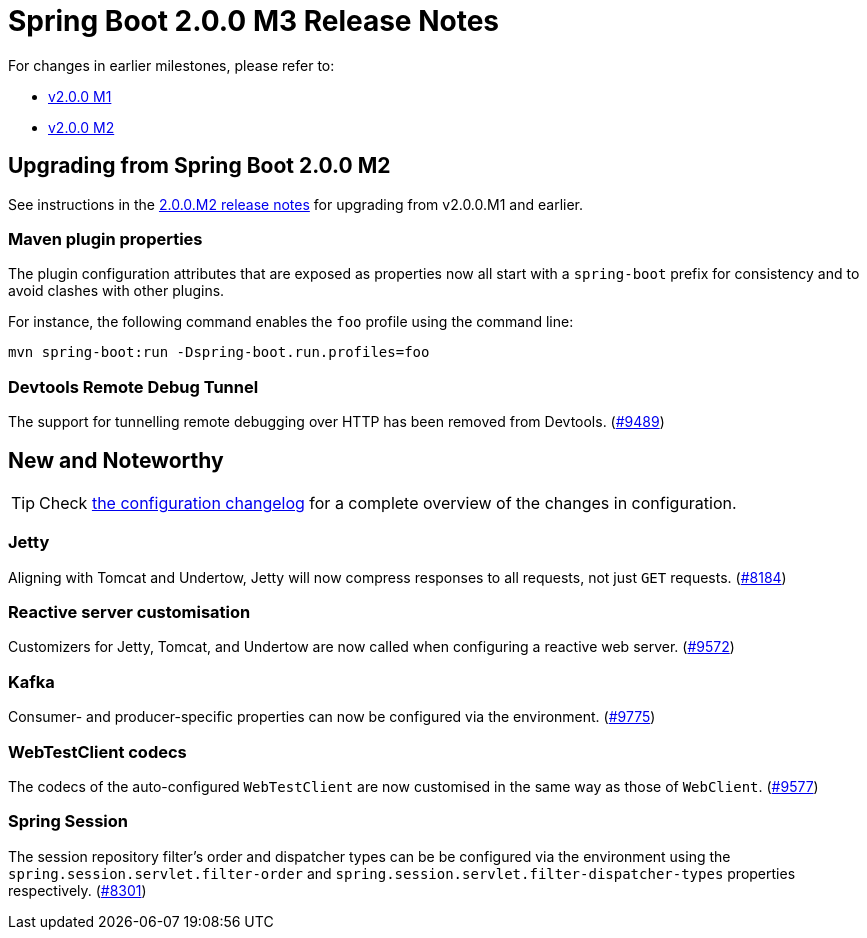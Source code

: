= Spring Boot 2.0.0 M3 Release Notes

For changes in earlier milestones, please refer to:

 - link:Spring-Boot-2.0.0-M1-Release-Notes[v2.0.0 M1]
 - link:Spring-Boot-2.0.0-M2-Release-Notes[v2.0.0 M2]

== Upgrading from Spring Boot 2.0.0 M2
See instructions in the link:Spring-Boot-2.0.0-M2-Release-Notes[2.0.0.M2 release notes] for upgrading from v2.0.0.M1 and earlier.

=== Maven plugin properties

The plugin configuration attributes that are exposed as properties now all start with a `spring-boot` prefix for consistency and to avoid clashes with other plugins.

For instance, the following command enables the `foo` profile using the command line:

```
mvn spring-boot:run -Dspring-boot.run.profiles=foo
```

=== Devtools Remote Debug Tunnel

The support for tunnelling remote debugging over HTTP has been removed from Devtools. (https://github.com/spring-projects/spring-boot/issues/9489[#9489])

== New and Noteworthy
TIP: Check link:Spring-Boot-2.0.0-M3-Configuration-Changelog[the configuration changelog] for a complete overview of the changes in configuration.

=== Jetty

Aligning with Tomcat and Undertow, Jetty will now compress responses to all requests, not just `GET` requests. (https://github.com/spring-projects/spring-boot/issues/8184[#8184])

=== Reactive server customisation

Customizers for Jetty, Tomcat, and Undertow are now called when configuring a reactive web server. (https://github.com/spring-projects/spring-boot/issues/9572[#9572])

=== Kafka

Consumer- and producer-specific properties can now be configured via the environment. (https://github.com/spring-projects/spring-boot/pull/9775[#9775])

=== WebTestClient codecs

The codecs of the auto-configured `WebTestClient` are now customised in the same way as those of `WebClient`. (https://github.com/spring-projects/spring-boot/issues/9577[#9577])

=== Spring Session

The session repository filter's order and dispatcher types can be be configured via the environment using the `spring.session.servlet.filter-order` and `spring.session.servlet.filter-dispatcher-types` properties respectively. (https://github.com/spring-projects/spring-boot/issues/8301[#8301])

